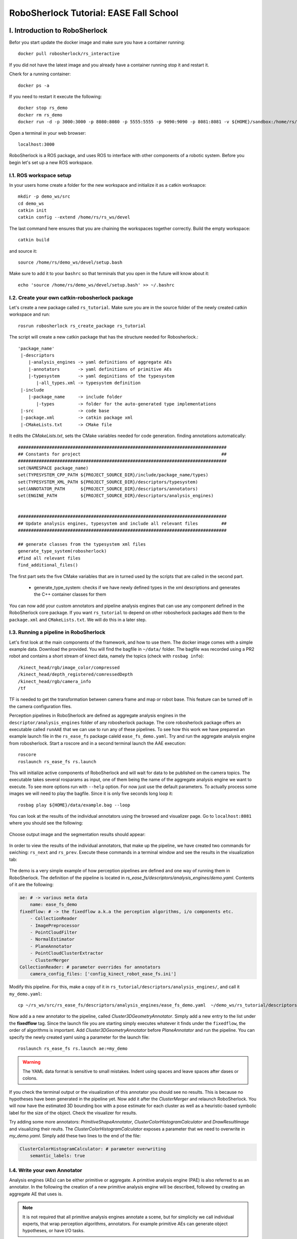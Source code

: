 .. _ease_fall_school_assignements:

#######################################
RoboSherlock Tutorial: EASE Fall School
#######################################


*******************************
I. Introduction to RoboSherlock
*******************************

Befor you start update the docker image and make sure you have a container running::

    docker pull robosherlock/rs_interactive

If you did not have the latest image and you already have a container running stop it and restart it.

Cherk for a running container::
  
    docker ps -a
    
If you need to restart it execute the following::

    docker stop rs_demo
    docker rm rs_demo
    docker run -d -p 3000:3000 -p 8080:8080 -p 5555:5555 -p 9090:9090 -p 8081:8081 -v ${HOME}/sandbox:/home/rs/sandbox --name rs_demo robosherlock/rs_interactive

Open a terminal in your web browser::

    localhost:3000

RoboSherlock is a ROS package, and uses ROS to interface with other components of a robotic system. Before you begin let's set up a new ROS workspace. 


I.1. ROS workspace setup
========================

In your users home create a folder for the new workspace and initialize it as a catkin worksapce::
    
    mkdir -p demo_ws/src
    cd demo_ws
    catkin init 
    catkin config --extend /home/rs/rs_ws/devel
   
The last command here ensures that you are chaining the workspaces together correctly. Build the empty workspace::
    
    catkin build

and source it::

   source /home/rs/demo_ws/devel/setup.bash

Make sure to add it to your ``bashrc`` so that terminals that you open in the future will know about it::

    echo 'source /home/rs/demo_ws/devel/setup.bash' >> ~/.bashrc



I.2. Create your own catkin-robosherlock package
================================================

Let's create a new package called ``rs_tutorial``. Make sure you are in the source folder of the newly created catkin workspace and run::

    rosrun robosherlock rs_create_package rs_tutorial

The script will create a new catkin package that has the structure needed for Robosherlock.::

   'package_name'
    |-descriptors         
       |-analysis_engines -> yaml definitions of aggregate AEs
       |-annotators       -> yaml definitions of primitive AEs
       |-typesystem       -> yaml deginitions of the typesystem
          |-all_types.xml -> typesystem definition
    |-include
       |-package_name     -> include folder
          |-types         -> folder for the auto-generated type implementations
    |-src                 -> code base
    |-package.xml         -> catkin package xml   
    |-CMakeLists.txt      -> CMake file


It edits the *CMakeLists.txt*, sets the CMake variables needed for code generation. finding annotations automatically::

  ################################################################################
  ## Constants for project                                                      ##
  ################################################################################
  set(NAMESPACE package_name)
  set(TYPESYSTEM_CPP_PATH ${PROJECT_SOURCE_DIR}/include/package_name/types)
  set(TYPESYSTEM_XML_PATH ${PROJECT_SOURCE_DIR}/descriptors/typesystem)
  set(ANNOTATOR_PATH      ${PROJECT_SOURCE_DIR}/descriptors/annotators)
  set(ENGINE_PATH         ${PROJECT_SOURCE_DIR}/descriptors/analysis_engines)


  ################################################################################
  ## Update analysis engines, typesystem and include all relevant files         ##
  ################################################################################
  
  ## generate classes from the typesystem xml files
  generate_type_system(robosherlock)
  #find all relevant files
  find_additional_files()

The first part sets the five CMake variables that are in turned used by the scripts that are called in the second part. 
	
	* generate_type_system: checks if we have newly defined types in the xml descriptions and generates the C++ container classes for them
	
You can now add your custom annotators and pipeline analysis engines that can use any component defined in the RoboSherlock core package. If you want ``rs_tutorial`` to depend on other robosherlock packages add them to the ``package.xml`` and ``CMakeLists.txt``. We will do this in a later step. 


I.3. Running a pipeline in RoboSherlock
=======================================

.. This tutoial assumes that you have followed the tutorial on :ref:`creating a new robosherlock package <create_your_rs_catkin_pkg>`.

Let's first look at the main components of the framework, and how to use them. The docker image comes with a simple example data. Download the provided. You will find the bagfile in ``~/data/`` folder.  The bagfile was recorded using a PR2 robot and contains a short stream of kinect data, namely the topics (check with ``rosbag info``): ::
  
    /kinect_head/rgb/image_color/compressed
    /kinect_head/depth_registered/comressedDepth
    /kinect_head/rgb/camera_info
    /tf

TF is needed to get the transformation between camera frame and map or robot base. This feature can be turned off in the camera configuration files.

Perception pipelines in RoboSherlock are defined as aggregate analysis engines in the ``descriptor/analysis_engines`` folder of any robosherlock package. The core robosherlock package offers an executable called ``runAAE`` that we can use to run any of these pipelines. 
To see how this work we have prepared an example launch file in the ``rs_ease_fs`` package caleld ``ease_fs_demo.yaml``. Try and run the aggregate analysis engine from robosherlock. Start a roscore and in a second terminal launch the AAE execution:: 
    
    roscore
    roslaunch rs_ease_fs rs.launch
    
This will initialize active components of RoboSherlock and will wait for data to be published on the camera topics. The executable takes several rosparams as input, one of them being the name of the aggregate analysis engine we want to execute. To see more options run with ``--help`` option. For now just use the default parameters.  To actually process some images we will need to play the bagfile. Since it is only five seconds long loop it::    
    
    rosbag play ${HOME}/data/example.bag --loop
   
You can look at the results of the individual annotators using the browsed and visualizer page. Go to ``localhost:8081`` where you should see the following: 

    .. image:: ../imgs/ease_fs/localhost_8081.png
      :align: center
      :height: 20pc
    ..    :width: 100pc

Choose output image and the segmentation results should appear:

    .. image:: ../imgs/ease_fs/rs_output_image.png
      :align: center
      :height: 20pc
    ..    :width: 100pc

In order to view the results of the individual annotators, that make up the pipeline, we have created two commands  for swiching: ``rs_next`` and ``rs_prev``. Execute these commands in a terminal window and see the results in the visualization tab:

    .. image:: ../imgs/ease_fs/rs_next.png
      :align: center
      :height: 20pc
    ..    :width: 100pc


The demo is a very simple example of how perception pipelines are defined and one way of running them in RoboSherlock. The definition of the pipeline is located in 
*rs_ease_fs/descriptors/analysis_engines/demo.yaml*. Contents of it are the following:

.. code-block:: yaml
   
    ae: # -> various meta data	
        name: ease_fs_demo
    fixedflow: # -> the fixedflow a.k.a the perception algorithms, i/o components etc.
        - CollectionReader
        - ImagePreprocessor
        - PointCloudFilter
        - NormalEstimator
        - PlaneAnnotator
        - PointCloudClusterExtractor
        - ClusterMerger
    CollectionReader: # parameter overrides for annotators
        camera_config_files: ['config_kinect_robot_ease_fs.ini']

        
Modify this pipeline. For this, make a copy of it in ``rs_tutorial/descriptors/analysis_engines/``, and call it ``my_demo.yaml``::

    cp ~/rs_ws/src/rs_ease_fs/descriptors/analysis_engines/ease_fs_demo.yaml  ~/demo_ws/rs_tutorial/descriptors/analysis_engines/my_demo.yaml


Now add a a new annotator to the pipeline, called *Cluster3DGeometryAnnotator*. Simply add a new entry to the list under the **fixedflow** tag.  Since the launch file you are starting simply executes whatever it finds under the ``fixedflow``, the order of algorithms is important. Add *Cluster3DGeometryAnnotator* before *PlaneAnnotator* and run the pipeline. You can specify the newly created yaml using a parameter for the launch file::

     roslaunch rs_ease_fs rs.launch ae:=my_demo

.. warning:: The YAML data format is sensitive to small mistakes. Indent using spaces and leave spaces after dases or colons.
      
If you check the terminal output or the visualization of this annotator you should see no results. This is because no hypotheses have been generated in the pipeline yet. Now add it after the *ClusterMerger* and relaunch RoboSherlock. You will now have the estimated 3D bounding box with a pose estimate for each cluster as well as a heuristic-based symbolic label for the size of the object. Check the visualizer for results. 

Try adding some more annotators: *PrimitiveShapeAnnotator*, *ClusterColorHistogramCalculator* and *DrawResultImage* and visualizing their reults. The *ClusterColorHistogramCalculator* exposes a parameter that we need to overwrite in *my_demo.yaml*.  Simply add these two lines to the end of the file:

.. code-block:: yaml
   
    ClusterColorHistogramCalculator: # parameter overwriting 
        semantic_labels: true


I.4. Write your own Annotator
=============================

Analysis engines (AEs) can be either primitive or aggregate. A primitive analysis engine (PAE) is also referred to as an annotator. In the following the creation of a new primitive analysis engine will be described, followed by creating an aggregate AE that uses is.

.. note:: It is not required that all primitive analysis engines annotate a scene, but for simplicity we call individual experts, that wrap perception algorithms, annotators. For example primitive AEs can generate object hypotheses, or have I/O tasks.

Create your annotator
---------------------

Annotators in RoboSherlock are written in C++. Besides the implementation, it is mandatory to have meta definitions of every component. A small script is available that makes creating new components faster. To create a new annotator, called ``MyFirstAnnotator`` in the package ``rs_tutorial``, run the following::
  
  rosrun robosherlock rs_new_annotator rs_tutorial MyFirstAnnotator

which will create a new annotator called *MyFirstAnnotator* in the previously created ROS-package *rs_tutorial*. It creates an yaml meta file in *descriptors/annotators* and a source file in *./src*. It also adds the necessary lines to your CMakeLists.txt::

  rs_add_library(rs_myFirstAnnotator src/MyFirstAnnotator.cpp)
  target_link_libraries(rs_myFirstAnnotator ${CATKIN_LIBRARIES})

Every component in RoboSherlock is a  C++ library, that gets loaded during runtime. The implementation consists of a cpp file and a yaml descriptor.

The yaml descriptor
-------------------

Confgiruations (meta definitions) of annotators are defined for every annotator in ``yaml`` files located in the ``<package_name>/descriptors/annotators`` folder. The annotator thatwe just created has the following configuration file:

.. code-block:: yaml
    
    annotator:
        name: MyFirstAnnotator
        implementation: rs_myFirstAnnotator
    parameters:
        test_param: 0.01
    capabilities:
        inputs: {}
        outputs: {}

The most important part of this configuration file is the implementation name. This is the name of a dynamic library that is the implementation of the annotator. All other parts of the configuration are optional, but this one is mandatory. 

Tha param section defines configuration parameters that the annotator has. These can be of type ``string, float, int, boolean`` or arrays of. The last part can help define capabilities. This part is useful if we are using the pipeline planning and knowledge integration of the system, allowing users to set i/o constraints for annotators.
	  
   
The cpp implementation
----------------------

`MyFirstAnnotator.cpp` was generated in the ``src`` folder, replace its contents with the following source code::
    
      #include <uima/api.hpp>
      #include <pcl/point_types.h>
      #include <rs/types/all_types.h>
      //RS
      #include <rs/scene_cas.h>
      #include <rs/utils/time.h>
      #include <rs/DrawingAnnotator.h>
      using namespace uima;
      class MyFirstAnnotator : public DrawingAnnotator
      {
      private:
	float test_param;
	cv::Mat disp_;
      public:
	MyFirstAnnotator(): DrawingAnnotator(__func__)
	{
	}
	
	TyErrorId initialize(AnnotatorContext &ctx)
	{
	  outInfo("initialize");
	  ctx.extractValue("test_param", test_param);
	  return UIMA_ERR_NONE;
	}
	TyErrorId destroy()
	{
	  outInfo("destroy");
	  return UIMA_ERR_NONE;
	}
	TyErrorId processWithLock(CAS &tcas, ResultSpecification const &res_spec)
	{
	  outInfo("process start");
	  rs::StopWatch clock;
	  rs::SceneCas cas(tcas);
	  
	  cas.get(VIEW_COLOR_IMAGE, disp_);   
	  rs::Scene scene = cas.getScene();
	  std::vector<rs::ObjectHypothesis> hyps;
	  scene.identifiables.filter(hyps);
	  outInfo("Found "<<hyps.size()<<" object hypotheses");    
	  for (auto h:hyps)
	  {
	    std::vector<rs::Shape> shapes;
	    std::vector<rs::SemanticColor> colors;
	    h.annotations.filter(shapes);
	    h.annotations.filter(colors);
	  
	    bool shapeMatch=false, colorMatch=false;
	    for (auto shape:shapes)
		if(shape.shape() == "flat")
		      shapeMatch = true;
	    for(auto color:colors)
		if(color.color() == "black")
		      colorMatch = true;

	    if(shapeMatch && colorMatch)
	    {
	      outInfo("We have found a flat black object");
	      cv::Rect rect;
	      rs::conversion::from(h.rois().roi(), rect);
	      cv::rectangle(disp_,rect,cv::Scalar(0,0,255));
	      rs::Detection detection = rs::create<rs::Detection>(tcas);
	      detection.source.set("MyFirstAnnotator");
	      detection.name.set("SeverinPancakeMaker");
	      detection.confidence.set(1.0);
	      h.annotations.append(detection);
	    }
	  } 
	  return UIMA_ERR_NONE;
	}
	void drawImageWithLock(cv::Mat &disp)
	{
	disp = disp_.clone();
	}
      };

      // This macro exports an entry point that is used to create the annotator.
      MAKE_AE(MyFirstAnnotator)


Let's break the code down.
Implementation of an annotator extends the ``Annotator`` class of the uimacpp library. ``Annotator`` has several virtual methods defined out of which we are overriding the ``initialize``, ``destroy`` and ``process`` functions. Since annotators get compiled into runtime libraries they must end with the ``MAKE_AE(<AnnotName>)`` macro, that exports the entry point.

The three methods that we overwrite implement the functionalities of the annotator:

	- ``initialize`` : gets called in the constructor of the class. Has the same functionalities as a constructor. We can read in the parameters defined in the xml descriptor here (in the tutorial code this is *test_param*).
	- ``destroy`` :  It's like a destructor of a class, e.g. deallocate memory, if needed. 
	- ``process`` :  this is where all the processing code goes. In the tutorial we convert the cas to the SceneCas, get the point cloud that we stored in it and display it's size

.. note:: ``SceneCas`` is a wrapper for the uima::CAS class from uimacpp for conveniently setting and getting data. 


You can now compile it by calling *catkin build*. 


Add it to an AE and run
-----------------------

Open ``my_demo.yaml`` and add your new annotator to the pipeline by adding it to the fixed flow. Run the pipeline as previously described Look at the output images. Switch until you see the result from ``MyFirsAnnotator`` (use the we visualization on port 8081).

.. warning:: Remember, the annotators execute in the order they are defined in the fixed flow. Since the demo annotator accesses hypotheses, shapes and colors it needs to be put after the components returning these.

In your output image you should see the pancake maker being detected, highlighted by a rectangle around it in the image.


5. Logging Results
==================

One particularly useful feature in RoboSherlock is the logging of results and that of the raw data into a database, for later inspection. You will create a new pipeline (aggregate analysis engine) that 
stores raw data from the bag file in a mongodb, then modify the same AE, to read the data out of the database, process it, and store the results back in the database. 

We will run an AE for storing the scenes in a mongoDB and modify the ``my_demo.yaml`` from the previous tutorials to read data from the database instead of listening ROS topics. To store the images in a database run the following::

  roslaunch rs_ease_fs rs.launch ae:=ease_fs_storage
  rosbag play test.bag

When the bagfile finishes playing stop the RoboSherlock instance and inspect the results in the database. The easiest way to do this is using a common tool like `RoboMongo <http://www.robomongo.org>`_ . Alternatively you can use the terminal tool that comes with mongodb. Start the mongo shell::

	mongo

Specify the database you want to use (the default database in RoboSherlock is Scenes)::
	
	use Scenes
  
Print the name of the collections that were created:: 

	show collections
	
There should be seven collection in the Scenes database::

	camera_info
	camera_info_hd
	cas
	color_image_hd
	depth_image_hd
	scene
	system.indexes

The main collection is the cas, where the index of each document is the timestamp of the frame that got processed. Raw data (color and depth image) as well as the processed scenes (scene) are referenced from here using their respective objectID-s. We can view the content and the number of documents in it by running::

	db.cas.find()
	db.cas.find().count()
	
Since the pipeline you run only contained a CollectionReader, ImagePreprocessor and the StorageWriter, your ``scene`` collection is going to be empty, and the database essentially only contains the raw images, and the camera info.

Even though the ImagePrepocessor component creates a point cloud, by default these are not stored in the database out of storage space considerations. Storing them can be enabled though by adding the keyword ``cloud`` to the ``enableViews`` parameter of the ``StorageWriter`` in ``storage_ease_fs.yaml`` located in ``{..}/rs_ease_fs/descriptors/ananalysis_engines``.

It is not very convenient to always have to play a bag file in order to get data just for testing. Now that you have the raw data stored in the database, you can easily read it out from there, and execute pipelines on it. Modify your previous AAE, ``my_demo.xml``, to make it read from a database instead of listening to topics, and add a StorageWriter to the end of the pipeline it defines to store all results. Let's see how this can be done.

Modiying an AAE to read from a DB
---------------------------------

Reading raw data in RoboSherlock is handled by the CollectionReader. The config file for CollectionReader (located in ``robosherlock/descriptors/annoators/io``) looks like this (you don't have to modify this file):

.. code-block:: yaml
  :emphasize-lines: 6
  
  annotator:
    name: CollectionReader
    implementation: rs_CollectionReader
    description: 'Uses Camera Bridges, as available, to fill the cas with sensor data.'
  parameters:
    camera_config_files: ['config_kinect_robot.ini']
  capabilities:
    outputs: ['rs.cv.Mat']

The collection reader takes a single paramteter (highlighted above), which is a list of config files (this interface is due to change in future releaseses). This is becaus the CollectionReader can handle multiple input sources and they take different params. For example to read data from a camer we use the ROS interfaces (image and cam infor topics + TF locations), on the other hand reading from a database requires the name of the database. These config files can be defined in the ``config`` folder of any ROS package that depends on RoboSherlock. Create an input configuration file that reads from the previously stored database, by copying over an existing one from the core RoboSherlock implementation::

    roscd rs_tutorial
    mkdir config
    cp $(rospack find robosherlock)/config/config_mongodb_playback.ini ./config/config_mongodb_example.ini

The content of the config file is the following::

    [camera]
    interface=MongoDB ->specifies the interface so COllectioReader knows which bridge to instantiate
    [mongodb]
    host=localhost ->IP of machine hosting the db
    db=Scenes -> database name
    continual=false ->if reached the last entry wait for new ones
    loop=true -> if reached the last entry start from beginning
    playbackSpeed=0.0 ->try to control the rate at which images are read in
    [tf]
    semanticMap=semantic_map_iai_kitchen.yaml
    
Now modify ``my_demo.xml``. First change the interface the CollectionReader uses. To do this change the value of the already overwriten the parameter of the ``CollectionReader``, ``camera_config_files``, from ``config_kinect_robot_ease_fs.ini`` to *config_mongodb_example.ini*. Add a StorageWriter to the end of the fixed flow so you can save the restults of the pipeline. This time let's store the data in a DB called ``ScenesAnnotated``. To do this the ``storagedb`` param of ``StorageWriter`` needs to be overwritte. Another paramter telling the system that we have a single camera needs to also be set (this is a hack, more on this later). ``my_demo`` should look like this now (changes made to it are highlighted):

.. code-block:: yaml
   :emphasize-lines: 16, 18, 21-23
      
      ae:
	name: ease_fs_demo
      fixedflow:
	- CollectionReader
	- ImagePreprocessor
	- RegionFilter
	- NormalEstimator
	- PlaneAnnotator
	- PointCloudClusterExtractor
	- ClusterMerger
	- Cluster3DGeometryAnnotator
	- PrimitiveShapeAnnotator
	- ClusterColorHistogramCalculator
	- MyFirstAnnotator
	- DrawResultImage
	- StorageWriter
      CollectionReader:
	camera_config_files: ['config_mongodb_example.ini']
      ClusterColorHistogramCalculator:
        semantic_label: true
      StorageWriter:
	storagedb: 'ScenesAnnotated'
	multi_cam: false

Run the modified pipeline, no need to play the bagfile anymore::

  roslaunch rs_ease_fs rs.launch ae:=my_demo 
  
Notice that the execution will continue to loop and never stop. This is because the configuration file for playing back data from the mongo database is set to loop infinitely. You can stop execution any time from the terminal by presing ``Ctrl+C`. 

    
Inspect the results in the mongodb. Optionally you can turn off looping in the configuration file, so execution halts once all frames have been processed::

    mongo
    show dbs
    use ScenesAnnotated
    db.scenes.count() 
    
Congrats, you have just logged **everything** that RoboSherlock has done. Next you will see how this data can be used to improve the perception of 

**************************************
II.Adapting capabilities based on logs
**************************************

Now that you have seen how to run a pipeline, and how to modify it, let's see how you can use the logged data to create a better detector. Start with inspecting the results and extracting data from the logs with the purpose of retraining detection components.

RoboSherlock offers a web-frontend for interaction. In a new terminal run::

  roslaunch rs_ease_fs rs_web.launch
  
In a browser navigate to ``localhost:5555``. For now disregard the canvas and predefined queries on the ``Live Query`` tab. Choose Objects Store tab and in the dropdown box select ScenesAnnotated as the active database, and click on Query:

.. image:: ../imgs/rs_web_selecting_database.png
   :align: center
   :width: 30pc
..  :height: 30pc

Use the web interface to inspect the results. You can view the individual scenes, or filter the hypotheses based on some predefined criteria. Go to the objects tab, query it. There should be no results. This is because objects are the results of entity resolution. RoboSherlock implements an heuristic based object identity resolution component. Add it to ``my_demo.yaml``, just before the ``StorageWriter`` and rerun the pipeline. If you have set the mongo playback's loop to false RS should terminate on its own, if not stop it after you think enough frames have been processed. 

Now go back to the web interface (you might have to refresh the web page) and look at the objects tab. There should be five objects. Click on se the export button to export the images. You will use these images as your new source data for training a simple k-NN. For this do the following.

Group the images into folders, based on the object they depict. You can do this on the host machine (use the ``sandbox`` folder so your docker will see the changes). The name of the folders is going to be the object instance. It is important that these objects have the following names::

  * VollMilch
  * SeverinPancakeMaker
  * KelloggsCornFlakes
  * MondaminPancakeMix
  * ComdoCappuccinoClassico

Next up, extract features for the objects. Create a split file in the sandbox folder. This is needed for the script extracting the features, call it ``my_split.yaml``::
    
    %YAML:1.0
    classes:
      - VollMilch (these names need to identical with the folder names)
      - SeverinPancakeMaker
      - KelloggsCornFlakes
      - MondaminPancakeMix
      - ComdoCappuccinoClassico

Now you can use the ``featureExtractor`` from ``rs_addons`` to extract CNN feature descriptors for each of our objects. In docker run::
  
    rosrun rs_addons featureExtractor -s /home/rs/sandbox/split.yaml -i /home/rs/sandbox/Objects/ -o /home/rs/sandbox
    
This will generate two files in the sandbox folder: ``BVLC_REF_ClassLabel_my_split.txt`` containin a class nr to class lable mapping and ``BVLC_REF_data_my_split.yaml`` containing the features extracted. 
Let's now set the ``KnnAnnotator`` to use these features to classify. In ``my_demo.yaml`` we will overwrite some of the parameters of KnnAnnotator:

.. code-block:: yaml
   :emphasize-lines: 15, 17-19
      
      ...
      CollectionReader:
	camera_config_files: ['config_mongodb_example.ini']
      StorageWriter:
	storagedb: 'ScenesAnnotated'
      KnnAnnotator:
        feature_descriptor_type: BVLC_REF
        class_label_mapping: /home/rs/sandbox/BVLC_REF_ClassLabel_split.txt
        trainin_data: /home/rs/sandbox/BVLC_REF_data_split.yaml

Now run ``my_demo`` again and inspect the results in the db using the web interface. You should see that the objects are correctly classified. Congrats, you just adapted the recognition capabilities of a robot based on it's episodic memories...sort of. Though the example is very simple the same techniques can be used to performs more complex tasks.  In the following we will take a look at how all of this can be used to answer queries that a robotic agent might ask. 

***************************************** 
Knowledge integration and query answering
*****************************************

The task of RoboSherlock is to complete the objects designators sent by the high-level executive; For this it offers a query interface. Queries get interpreted, a pipline is planned and executed.

If the web app from the preovious section is still running stop it. Launch knowrob and the web server together::

    roslaunch rs_run_configs json_prolog_and_rosbridge.launch 
    
This launches the json prolog interface to knowrob and all web frontend for interacting with RoboSherlock; You are going to be using the RS live tab of the web interface for this part of the tutorial. For the interactive visualization and query interface to work we need to start RoboSherlock using roslaunch. Copy one over from ``rs_run_configs`` and edit it so it launches ``my_demo.yaml``::

    roscd rs_tutorial
    mkdir launch
    cp $(rospack find rs_run_configs)/launch/wed_demo.launch./launch


Before launching robosherlock go to the ``Live query`` tab of the web frontend and start executing the predefined queries, up until the detection queries section.  

.. image:: ../imgs/tutorials/rs_live.png
   :align: center
   :width: 30pc
..    :height: 30pc
..    :width: 30pc


Once you retracted all assertions you can now launch robosherlock by running::

    roslaunch rs_tutorial web_demo.launch

Notice how on the last lines of RoboSherlocks outputs it is going to complain about MyFirstAnnotator not existing in the knowledge base. Don't worry about this for now. You will fix it later on. 

Got to the web interace and execute the detection queries. In the middle bottom pane you can view the partial results of the annotators. Try combining the detection queries, change values etc.  

.. image:: ../imgs/tutorials/rs_live_annotator_results.png
   :align: center
   :width: 30pc
..    :height: 30pc


Let's first fix the annotator feature extraction. Add an input value constraint to ``KnnAnnotator``:

.. note:: In the current implementation input restrictions and output domains need to be set in the individual yamls of annotators, and cannot be overwritten from ``my_demo.yaml``.  An extension is planned for allowing to do this from the AAE yamls. 

.. code-block:: yaml
  
  capabilities:
    inputs: 
        - rs.scene.MergedCluster
        - rs.annotation.Features: ['BVLC_REF']

For KnnAnnotator to be included in the pipeline planning process we now need a component that produces an annotation of type ``rs.annotation.Features`` of type ``BVLC_REF``. Modify ``CaffeAnnotator.yaml`` to output rs.annotation.Features of type BVLC_REF. 

.. code-block:: yaml

    capabilties:
        outputs:
         - rs.annotation.Fetures: ['BVLC_REF']
         
Restart RoboSherlock and execute a new detection query. Notice that not all annotators from the ``fixedflow`` are part of the planned pipeline.

 
Let's extend the tool-chain and add your package's annotations to the tool-chain. Create a second annotator called ``MySecondAnnotator``. Let's edit both of our annotators input and output requirements. 

As input requirements of ``MyFirstAnnotator`` let's add a shape annotation (``rs.annotation.Shape``) as cylinders, and as output a detection result (``rs.annotation.Detection``) with output domain Cups.

For ``MySecondAnnotator`` let's consider an algorithm that finds handles on cups. As input it will take classification annotations ``rs.annotation.Classification`` with input value constraint set to a specific cup (``CupEcoOrange``) and produces a detection of type Handle. Once modeled we need to update the ontoloy::

    roscd robosherlock_knowrob/owl
    rosrun robosherlock_knowrob generateOwlFromXMl.py

Restart json_prolog and RoboSherlock (in this order). Plan a pipeline for detection Cups. Now plan one for detecting Hanldes.
..TBC

    
